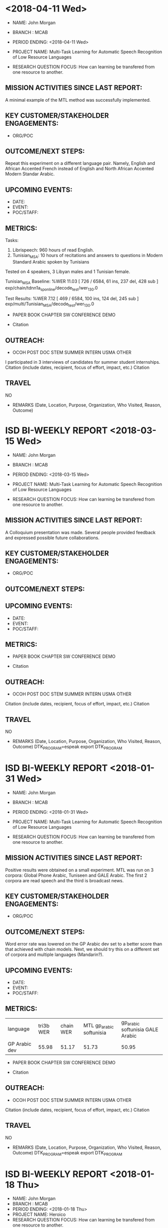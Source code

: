 * <2018-04-11 Wed>
- NAME: John Morgan
- BRANCH : MCAB
- PERIOD ENDING: <2018-04-11 Wed>

- PROJECT NAME: Multi-Task Learning for Automatic Speech Recognition  of Low Resource Languages 
- RESEARCH QUESTION FOCUS: How can learning be transfered from one resource to another.
** MISSION ACTIVITIES SINCE LAST REPORT:
A minimal example of the MTL method was successfully implemented.

** KEY CUSTOMER/STAKEHOLDER ENGAGEMENTS:
- ORG/POC

** OUTCOME/NEXT STEPS:

Repeat this experiment on a different language pair. Namely, English and African Accented French instead of English and North African Accented Modern Standar Arabic.
** UPCOMING EVENTS:
- DATE:
- EVENT:
- POC/STAFF:

** METRICS:
Tasks:
1. Librispeech: 960 hours of read English.
2. Tunisian_MSA: 10 hours of recitations and answers to questions in Modern Standard Arabic spoken by Tunisians

Tested on 4 speakers, 3 Libyan males and 1 Tunisian female.

Tunisian_MSA Baseline:
%WER 11.03 [ 726 / 6584, 61 ins, 237 del, 428 sub ] exp/chain/tdnn1a_sp_online/decode_test/wer_13_0.0

Test Results:
%WER 7.12 [ 469 / 6584, 100 ins, 124 del, 245 sub ] exp/multi/Tunisian_MSA/decode_test/wer_13_0.0

- PAPER         BOOK CHAPTER         SW               CONFERENCE             DEMO  

- Citation
** OUTREACH:
- OCOH         POST DOC                     STEM            SUMMER INTERN             USMA OTHER

I participated  in 3 interviews of candidates for summer student internships.
Citation (include dates, recipient, focus of effort, impact, etc.)
Citation

** TRAVEL
NO
-  REMARKS (Date, Location, Purpose, Organization, Who Visited, Reason, Outcome)

* ISD BI-WEEKLY REPORT <2018-03-15 Wed>

- NAME: John Morgan
- BRANCH : MCAB
- PERIOD ENDING: <2018-03-15 Wed>

- PROJECT NAME: Multi-Task Learning for Automatic Speech Recognition  of Low Resource Languages 
- RESEARCH QUESTION FOCUS: How can learning be transfered from one resource to another.
** MISSION ACTIVITIES SINCE LAST REPORT:
A Colloquium presentation was made.
Several people provided feedback and expressed possible future collaborations.

** KEY CUSTOMER/STAKEHOLDER ENGAGEMENTS:
- ORG/POC

** OUTCOME/NEXT STEPS:

** UPCOMING EVENTS:
- DATE:
- EVENT:
- POC/STAFF:

** METRICS:

- PAPER         BOOK CHAPTER         SW               CONFERENCE             DEMO  

- Citation
** OUTREACH:
- OCOH         POST DOC                     STEM            SUMMER INTERN             USMA OTHER
Citation (include dates, recipient, focus of effort, impact, etc.)
Citation

** TRAVEL
NO
-  REMARKS (Date, Location, Purpose, Organization, Who Visited, Reason, Outcome)
		DTK_PROGRAM=espeak
		export DTK_PROGRAM

* ISD BI-WEEKLY REPORT <2018-01-31 Wed>

- NAME: John Morgan
- BRANCH : MCAB
- PERIOD ENDING: <2018-01-31 Wed>

- PROJECT NAME: Multi-Task Learning for Automatic Speech Recognition  of Low Resource Languages 
- RESEARCH QUESTION FOCUS: How can learning be transfered from one resource to another.
** MISSION ACTIVITIES SINCE LAST REPORT:
Positive results were obtained on a small experiment.
MTL was run on 3 corpora: Global Phone Arabic, Tuniseen and GALE Arabic.
The first 2 corpora are read speech  and the third is broadcast news.

** KEY CUSTOMER/STAKEHOLDER ENGAGEMENTS:
- ORG/POC

** OUTCOME/NEXT STEPS:
Word error rate was lowered on the GP Arabic dev set to a better score than that achieved with chain models.
Next, we should try this on a different set of corpora and multiple languages (Mandarin?). 
** UPCOMING EVENTS:
- DATE:
- EVENT:
- POC/STAFF:

** METRICS:

| language   | tri3b WER | chain WER | MTL gp_arabic softunisia | gp_arabic softunisia GALE Arabic|
| GP Arabic dev |     55.98 |     51.17 | 51.73 | 50.95 |

- PAPER         BOOK CHAPTER         SW               CONFERENCE             DEMO  

- Citation
** OUTREACH:
- OCOH         POST DOC                     STEM            SUMMER INTERN             USMA OTHER
Citation (include dates, recipient, focus of effort, impact, etc.)
Citation

** TRAVEL
NO
-  REMARKS (Date, Location, Purpose, Organization, Who Visited, Reason, Outcome)
		DTK_PROGRAM=espeak
		export DTK_PROGRAM

* ISD BI-WEEKLY REPORT <2018-01-18 Thu>

- NAME: John Morgan
- BRANCH : MCAB
- PERIOD ENDING: <2018-01-18 Thu>
- PROJECT NAME: Heroico
- RESEARCH QUESTION FOCUS: How can learning be transfered from one resource to another.
** MISSION ACTIVITIES SINCE LAST REPORT:
- Recipe for the Heroico corpus was merged into the Kaldi repository. 

** KEY CUSTOMER/STAKEHOLDER ENGAGEMENTS:
- ORG/POC
Dr. Daniel Povey
** OUTCOME/NEXT STEPS:
Use Heroico corpus in Multilang research project.
** UPCOMING EVENTS:
- DATE:
- EVENT:
- POC/STAFF:

** METRICS:
PAPER         BOOK CHAPTER         SW               CONFERENCE             DEMO  
Recipe is publically available at:
https://github.com/kaldi-asr/kaldi.git
Citation
** OUTREACH:
- OCOH         POST DOC                     STEM            SUMMER INTERN             USMA OTHER
Citation (include dates, recipient, focus of effort, impact, etc.)
Citation

** TRAVEL
NO
-  REMARKS (Date, Location, Purpose, Organization, Who Visited, Reason, Outcome)
